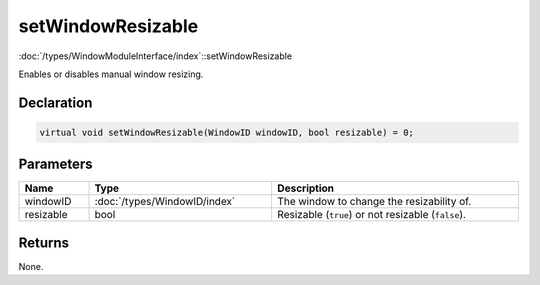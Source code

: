 setWindowResizable
==================

:doc:`/types/WindowModuleInterface/index`::setWindowResizable

Enables or disables manual window resizing.

Declaration
-----------

.. code-block:: cpp

	virtual void setWindowResizable(WindowID windowID, bool resizable) = 0;

Parameters
----------

.. list-table::
	:width: 100%
	:header-rows: 1
	:class: code-table

	* - Name
	  - Type
	  - Description
	* - windowID
	  - :doc:`/types/WindowID/index`
	  - The window to change the resizability of.
	* - resizable
	  - bool
	  - Resizable (``true``) or not resizable (``false``).

Returns
-------

None.